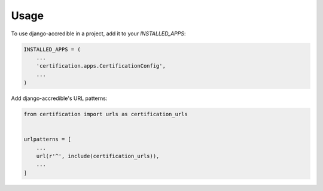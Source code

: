 =====
Usage
=====

To use django-accredible in a project, add it to your `INSTALLED_APPS`:

.. code-block:: python

    INSTALLED_APPS = (
        ...
        'certification.apps.CertificationConfig',
        ...
    )

Add django-accredible's URL patterns:

.. code-block:: python

    from certification import urls as certification_urls


    urlpatterns = [
        ...
        url(r'^', include(certification_urls)),
        ...
    ]
